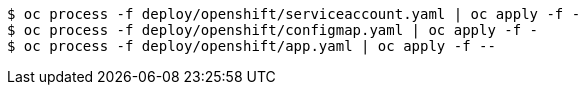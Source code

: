 [subs="+attributes,+quotes"]
----
$ oc process -f deploy/openshift/serviceaccount.yaml | oc apply -f -
$ oc process -f deploy/openshift/configmap.yaml | oc apply -f -
$ oc process -f deploy/openshift/app.yaml | oc apply -f --
----
